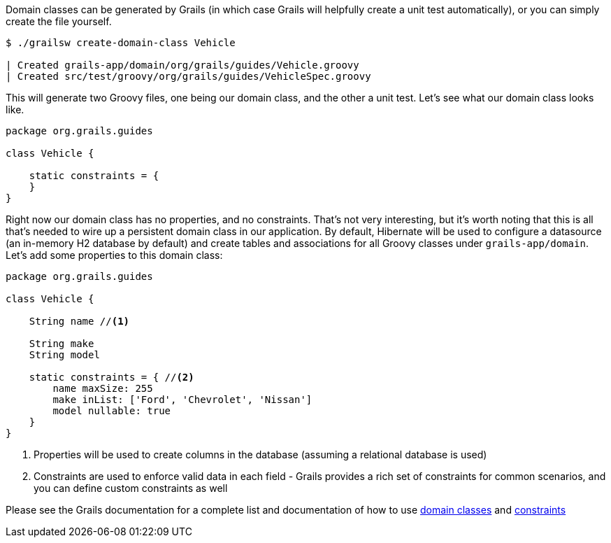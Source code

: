 Domain classes can be generated by Grails (in which case Grails will helpfully create a unit test automatically), or you can simply create the file yourself.

[source, bash]
----
$ ./grailsw create-domain-class Vehicle

| Created grails-app/domain/org/grails/guides/Vehicle.groovy
| Created src/test/groovy/org/grails/guides/VehicleSpec.groovy
----

This will generate two Groovy files, one being our domain class, and the other a unit test. Let's see what our domain class looks like.

[source, groovy]
----
package org.grails.guides

class Vehicle {

    static constraints = {
    }
}
----

Right now our domain class has no properties, and no constraints. That's not very interesting, but it's worth noting that this is all that's needed to wire up a persistent domain class in our application. By default, Hibernate will be used to configure a datasource (an in-memory H2 database by default) and create tables and associations for all Groovy classes under `grails-app/domain`. Let's add some properties to this domain class:

[source, groovy]
----
package org.grails.guides

class Vehicle {

    String name //<1>

    String make
    String model

    static constraints = { //<2>
        name maxSize: 255
        make inList: ['Ford', 'Chevrolet', 'Nissan']
        model nullable: true
    }
}
----
<1> Properties will be used to create columns in the database (assuming a relational database is used)
<2> Constraints are used to enforce valid data in each field - Grails provides a rich set of constraints for common scenarios, and you can define custom constraints as well

Please see the Grails documentation for a complete list and documentation of how to use https://docs.grails.org/latest/ref/Domain%20Classes/Usage.html[domain classes] and https://docs.grails.org/latest/ref/Constraints/Usage.html[constraints]
